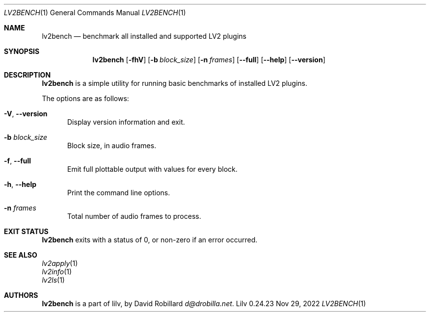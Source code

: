 .\" # Copyright 2024 David Robillard <d@drobilla.net>
.\" # SPDX-License-Identifier: ISC
.Dd Nov 29, 2022
.Dt LV2BENCH 1
.Os Lilv 0.24.23
.Sh NAME
.Nm lv2bench
.Nd benchmark all installed and supported LV2 plugins
.Sh SYNOPSIS
.Nm lv2bench
.Op Fl fhV
.Op Fl b Ar block_size
.Op Fl n Ar frames
.Op Fl Fl full
.Op Fl Fl help
.Op Fl Fl version
.Sh DESCRIPTION
.Nm
is a simple utility for running basic benchmarks of installed LV2 plugins.
.Pp
The options are as follows:
.Pp
.Bl -tag -compact -width 3n
.It Fl V , Fl Fl version
Display version information and exit.
.Pp
.It Fl b Ar block_size
Block size, in audio frames.
.Pp
.It Fl f , Fl Fl full
Emit full plottable output with values for every block.
.Pp
.It Fl h , Fl Fl help
Print the command line options.
.Pp
.It Fl n Ar frames
Total number of audio frames to process.
.El
.Sh EXIT STATUS
.Nm
exits with a status of 0, or non-zero if an error occurred.
.Sh SEE ALSO
.Bl -item -compact
.It
.Xr lv2apply 1
.It
.Xr lv2info 1
.It
.Xr lv2ls 1
.El
.Sh AUTHORS
.Nm
is a part of lilv, by
.An David Robillard
.Mt d@drobilla.net .
